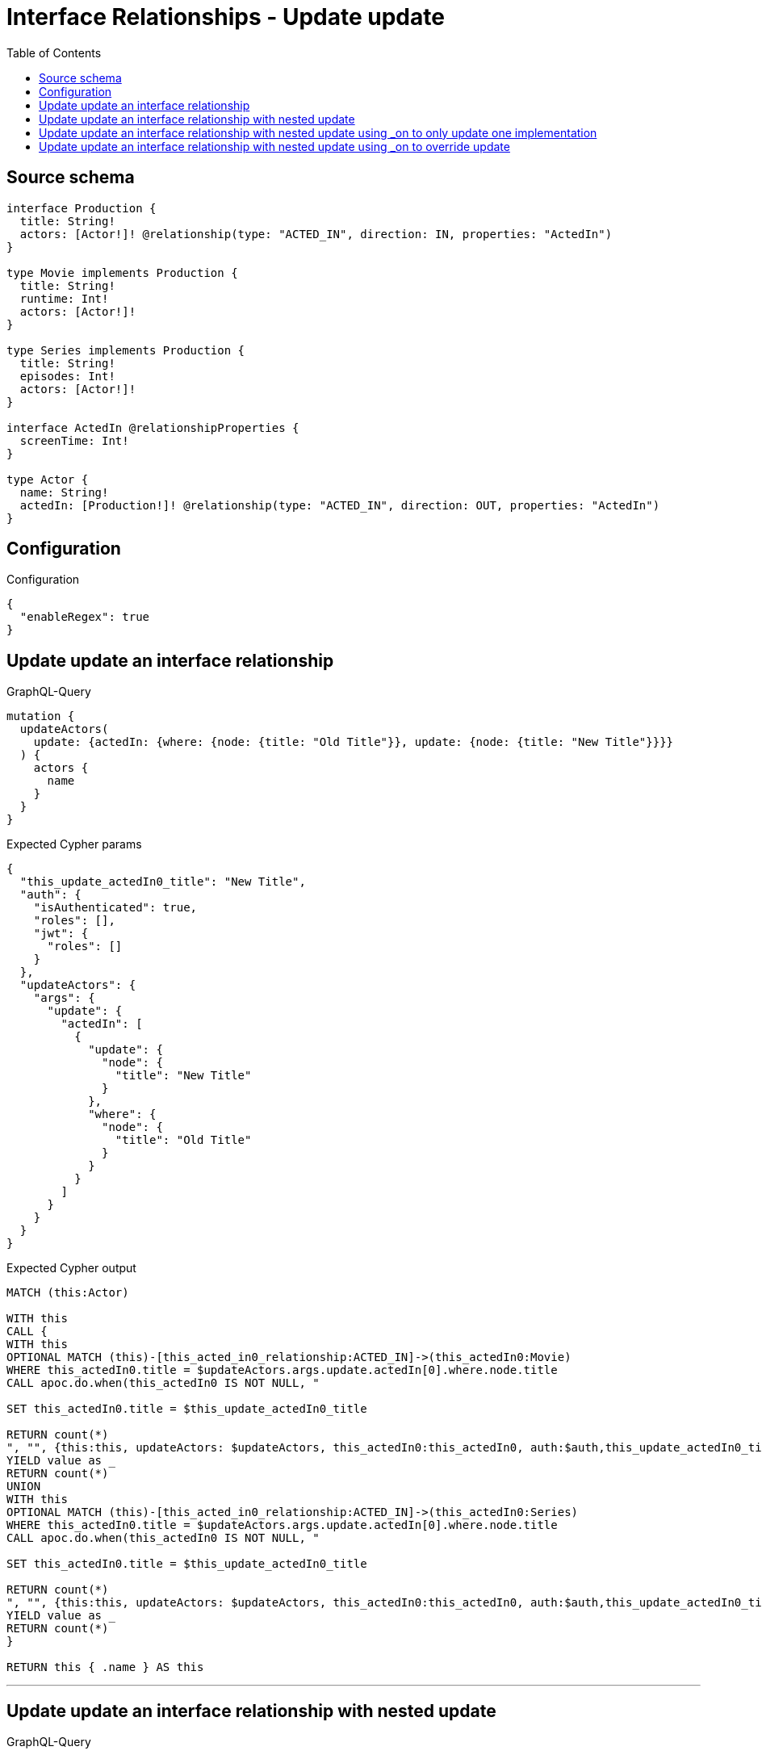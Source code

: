 :toc:

= Interface Relationships - Update update

== Source schema

[source,graphql,schema=true]
----
interface Production {
  title: String!
  actors: [Actor!]! @relationship(type: "ACTED_IN", direction: IN, properties: "ActedIn")
}

type Movie implements Production {
  title: String!
  runtime: Int!
  actors: [Actor!]!
}

type Series implements Production {
  title: String!
  episodes: Int!
  actors: [Actor!]!
}

interface ActedIn @relationshipProperties {
  screenTime: Int!
}

type Actor {
  name: String!
  actedIn: [Production!]! @relationship(type: "ACTED_IN", direction: OUT, properties: "ActedIn")
}
----

== Configuration

.Configuration
[source,json,schema-config=true]
----
{
  "enableRegex": true
}
----
== Update update an interface relationship

.GraphQL-Query
[source,graphql]
----
mutation {
  updateActors(
    update: {actedIn: {where: {node: {title: "Old Title"}}, update: {node: {title: "New Title"}}}}
  ) {
    actors {
      name
    }
  }
}
----

.Expected Cypher params
[source,json]
----
{
  "this_update_actedIn0_title": "New Title",
  "auth": {
    "isAuthenticated": true,
    "roles": [],
    "jwt": {
      "roles": []
    }
  },
  "updateActors": {
    "args": {
      "update": {
        "actedIn": [
          {
            "update": {
              "node": {
                "title": "New Title"
              }
            },
            "where": {
              "node": {
                "title": "Old Title"
              }
            }
          }
        ]
      }
    }
  }
}
----

.Expected Cypher output
[source,cypher]
----
MATCH (this:Actor)

WITH this
CALL {
WITH this
OPTIONAL MATCH (this)-[this_acted_in0_relationship:ACTED_IN]->(this_actedIn0:Movie)
WHERE this_actedIn0.title = $updateActors.args.update.actedIn[0].where.node.title
CALL apoc.do.when(this_actedIn0 IS NOT NULL, "

SET this_actedIn0.title = $this_update_actedIn0_title

RETURN count(*)
", "", {this:this, updateActors: $updateActors, this_actedIn0:this_actedIn0, auth:$auth,this_update_actedIn0_title:$this_update_actedIn0_title})
YIELD value as _
RETURN count(*)
UNION
WITH this
OPTIONAL MATCH (this)-[this_acted_in0_relationship:ACTED_IN]->(this_actedIn0:Series)
WHERE this_actedIn0.title = $updateActors.args.update.actedIn[0].where.node.title
CALL apoc.do.when(this_actedIn0 IS NOT NULL, "

SET this_actedIn0.title = $this_update_actedIn0_title

RETURN count(*)
", "", {this:this, updateActors: $updateActors, this_actedIn0:this_actedIn0, auth:$auth,this_update_actedIn0_title:$this_update_actedIn0_title})
YIELD value as _
RETURN count(*)
}

RETURN this { .name } AS this
----

'''

== Update update an interface relationship with nested update

.GraphQL-Query
[source,graphql]
----
mutation {
  updateActors(
    update: {actedIn: {where: {node: {title: "Old Title"}}, update: {node: {actors: {update: {node: {name: "New Actor Name"}}}}}}}
  ) {
    actors {
      name
    }
  }
}
----

.Expected Cypher params
[source,json]
----
{
  "this_update_actedIn0_actors0_name": "New Actor Name",
  "auth": {
    "isAuthenticated": true,
    "roles": [],
    "jwt": {
      "roles": []
    }
  },
  "updateActors": {
    "args": {
      "update": {
        "actedIn": [
          {
            "update": {
              "node": {
                "actors": [
                  {
                    "update": {
                      "node": {
                        "name": "New Actor Name"
                      }
                    }
                  }
                ]
              }
            },
            "where": {
              "node": {
                "title": "Old Title"
              }
            }
          }
        ]
      }
    }
  }
}
----

.Expected Cypher output
[source,cypher]
----
MATCH (this:Actor)

WITH this
CALL {
WITH this
OPTIONAL MATCH (this)-[this_acted_in0_relationship:ACTED_IN]->(this_actedIn0:Movie)
WHERE this_actedIn0.title = $updateActors.args.update.actedIn[0].where.node.title
CALL apoc.do.when(this_actedIn0 IS NOT NULL, "

WITH this, this_actedIn0
OPTIONAL MATCH (this_actedIn0)<-[this_actedIn0_acted_in0_relationship:ACTED_IN]-(this_actedIn0_actors0:Actor)
CALL apoc.do.when(this_actedIn0_actors0 IS NOT NULL, \"

SET this_actedIn0_actors0.name = $this_update_actedIn0_actors0_name

RETURN count(*)
\", \"\", {this:this, this_actedIn0:this_actedIn0, updateActors: $updateActors, this_actedIn0_actors0:this_actedIn0_actors0, auth:$auth,this_update_actedIn0_actors0_name:$this_update_actedIn0_actors0_name})
YIELD value as _

RETURN count(*)
", "", {this:this, updateActors: $updateActors, this_actedIn0:this_actedIn0, auth:$auth,this_update_actedIn0_actors0_name:$this_update_actedIn0_actors0_name})
YIELD value as _
RETURN count(*)
UNION
WITH this
OPTIONAL MATCH (this)-[this_acted_in0_relationship:ACTED_IN]->(this_actedIn0:Series)
WHERE this_actedIn0.title = $updateActors.args.update.actedIn[0].where.node.title
CALL apoc.do.when(this_actedIn0 IS NOT NULL, "

WITH this, this_actedIn0
OPTIONAL MATCH (this_actedIn0)<-[this_actedIn0_acted_in0_relationship:ACTED_IN]-(this_actedIn0_actors0:Actor)
CALL apoc.do.when(this_actedIn0_actors0 IS NOT NULL, \"

SET this_actedIn0_actors0.name = $this_update_actedIn0_actors0_name

RETURN count(*)
\", \"\", {this:this, this_actedIn0:this_actedIn0, updateActors: $updateActors, this_actedIn0_actors0:this_actedIn0_actors0, auth:$auth,this_update_actedIn0_actors0_name:$this_update_actedIn0_actors0_name})
YIELD value as _

RETURN count(*)
", "", {this:this, updateActors: $updateActors, this_actedIn0:this_actedIn0, auth:$auth,this_update_actedIn0_actors0_name:$this_update_actedIn0_actors0_name})
YIELD value as _
RETURN count(*)
}

RETURN this { .name } AS this
----

'''

== Update update an interface relationship with nested update using _on to only update one implementation

.GraphQL-Query
[source,graphql]
----
mutation {
  updateActors(
    update: {actedIn: {where: {node: {title: "Old Title"}}, update: {node: {_on: {Movie: {actors: {update: {node: {name: "New Actor Name"}}}}}}}}}
  ) {
    actors {
      name
    }
  }
}
----

.Expected Cypher params
[source,json]
----
{
  "auth": {
    "isAuthenticated": true,
    "roles": [],
    "jwt": {
      "roles": []
    }
  },
  "this_update_actedIn0_on_Movie_actors0_name": "New Actor Name",
  "updateActors": {
    "args": {
      "update": {
        "actedIn": [
          {
            "update": {
              "node": {
                "_on": {
                  "Movie": {
                    "actors": [
                      {
                        "update": {
                          "node": {
                            "name": "New Actor Name"
                          }
                        }
                      }
                    ]
                  }
                }
              }
            },
            "where": {
              "node": {
                "title": "Old Title"
              }
            }
          }
        ]
      }
    }
  }
}
----

.Expected Cypher output
[source,cypher]
----
MATCH (this:Actor)

WITH this
CALL {
WITH this
OPTIONAL MATCH (this)-[this_acted_in0_relationship:ACTED_IN]->(this_actedIn0:Movie)
WHERE this_actedIn0.title = $updateActors.args.update.actedIn[0].where.node.title
CALL apoc.do.when(this_actedIn0 IS NOT NULL, "




WITH this, this_actedIn0
OPTIONAL MATCH (this_actedIn0)<-[this_actedIn0_acted_in0_relationship:ACTED_IN]-(this_actedIn0_actors0:Actor)
CALL apoc.do.when(this_actedIn0_actors0 IS NOT NULL, \"

SET this_actedIn0_actors0.name = $this_update_actedIn0_on_Movie_actors0_name

RETURN count(*)
\", \"\", {this:this, this_actedIn0:this_actedIn0, updateActors: $updateActors, this_actedIn0_actors0:this_actedIn0_actors0, auth:$auth,this_update_actedIn0_on_Movie_actors0_name:$this_update_actedIn0_on_Movie_actors0_name})
YIELD value as _

RETURN count(*)
", "", {this:this, updateActors: $updateActors, this_actedIn0:this_actedIn0, auth:$auth,this_update_actedIn0_on_Movie_actors0_name:$this_update_actedIn0_on_Movie_actors0_name})
YIELD value as _
RETURN count(*)
UNION
WITH this
OPTIONAL MATCH (this)-[this_acted_in0_relationship:ACTED_IN]->(this_actedIn0:Series)
WHERE this_actedIn0.title = $updateActors.args.update.actedIn[0].where.node.title
CALL apoc.do.when(this_actedIn0 IS NOT NULL, "



RETURN count(*)
", "", {this:this, updateActors: $updateActors, this_actedIn0:this_actedIn0, auth:$auth})
YIELD value as _
RETURN count(*)
}

RETURN this { .name } AS this
----

'''

== Update update an interface relationship with nested update using _on to override update

.GraphQL-Query
[source,graphql]
----
mutation {
  updateActors(
    update: {actedIn: {where: {node: {title: "Old Title"}}, update: {node: {actors: {update: {node: {name: "New Actor Name"}}}, _on: {Movie: {actors: {update: {node: {name: "Different Actor Name"}}}}}}}}}
  ) {
    actors {
      name
    }
  }
}
----

.Expected Cypher params
[source,json]
----
{
  "auth": {
    "isAuthenticated": true,
    "roles": [],
    "jwt": {
      "roles": []
    }
  },
  "this_update_actedIn0_on_Movie_actors0_name": "Different Actor Name",
  "this_update_actedIn0_actors0_name": "New Actor Name",
  "updateActors": {
    "args": {
      "update": {
        "actedIn": [
          {
            "update": {
              "node": {
                "_on": {
                  "Movie": {
                    "actors": [
                      {
                        "update": {
                          "node": {
                            "name": "Different Actor Name"
                          }
                        }
                      }
                    ]
                  }
                },
                "actors": [
                  {
                    "update": {
                      "node": {
                        "name": "New Actor Name"
                      }
                    }
                  }
                ]
              }
            },
            "where": {
              "node": {
                "title": "Old Title"
              }
            }
          }
        ]
      }
    }
  }
}
----

.Expected Cypher output
[source,cypher]
----
MATCH (this:Actor)

WITH this
CALL {
WITH this
OPTIONAL MATCH (this)-[this_acted_in0_relationship:ACTED_IN]->(this_actedIn0:Movie)
WHERE this_actedIn0.title = $updateActors.args.update.actedIn[0].where.node.title
CALL apoc.do.when(this_actedIn0 IS NOT NULL, "




WITH this, this_actedIn0
OPTIONAL MATCH (this_actedIn0)<-[this_actedIn0_acted_in0_relationship:ACTED_IN]-(this_actedIn0_actors0:Actor)
CALL apoc.do.when(this_actedIn0_actors0 IS NOT NULL, \"

SET this_actedIn0_actors0.name = $this_update_actedIn0_on_Movie_actors0_name

RETURN count(*)
\", \"\", {this:this, this_actedIn0:this_actedIn0, updateActors: $updateActors, this_actedIn0_actors0:this_actedIn0_actors0, auth:$auth,this_update_actedIn0_on_Movie_actors0_name:$this_update_actedIn0_on_Movie_actors0_name})
YIELD value as _

RETURN count(*)
", "", {this:this, updateActors: $updateActors, this_actedIn0:this_actedIn0, auth:$auth,this_update_actedIn0_on_Movie_actors0_name:$this_update_actedIn0_on_Movie_actors0_name})
YIELD value as _
RETURN count(*)
UNION
WITH this
OPTIONAL MATCH (this)-[this_acted_in0_relationship:ACTED_IN]->(this_actedIn0:Series)
WHERE this_actedIn0.title = $updateActors.args.update.actedIn[0].where.node.title
CALL apoc.do.when(this_actedIn0 IS NOT NULL, "

WITH this, this_actedIn0
OPTIONAL MATCH (this_actedIn0)<-[this_actedIn0_acted_in0_relationship:ACTED_IN]-(this_actedIn0_actors0:Actor)
CALL apoc.do.when(this_actedIn0_actors0 IS NOT NULL, \"

SET this_actedIn0_actors0.name = $this_update_actedIn0_actors0_name

RETURN count(*)
\", \"\", {this:this, this_actedIn0:this_actedIn0, updateActors: $updateActors, this_actedIn0_actors0:this_actedIn0_actors0, auth:$auth,this_update_actedIn0_actors0_name:$this_update_actedIn0_actors0_name})
YIELD value as _

RETURN count(*)
", "", {this:this, updateActors: $updateActors, this_actedIn0:this_actedIn0, auth:$auth,this_update_actedIn0_actors0_name:$this_update_actedIn0_actors0_name})
YIELD value as _
RETURN count(*)
}

RETURN this { .name } AS this
----

'''

